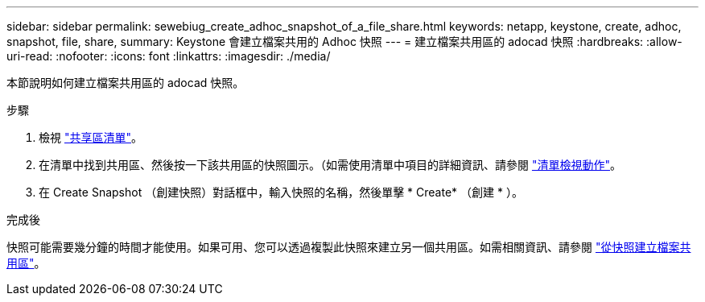 ---
sidebar: sidebar 
permalink: sewebiug_create_adhoc_snapshot_of_a_file_share.html 
keywords: netapp, keystone, create, adhoc, snapshot, file, share, 
summary: Keystone 會建立檔案共用的 Adhoc 快照 
---
= 建立檔案共用區的 adocad 快照
:hardbreaks:
:allow-uri-read: 
:nofooter: 
:icons: font
:linkattrs: 
:imagesdir: ./media/


[role="lead"]
本節說明如何建立檔案共用區的 adocad 快照。

.步驟
. 檢視 link:sewebiug_view_shares.html#view-shares["共享區清單"]。
. 在清單中找到共用區、然後按一下該共用區的快照圖示。（如需使用清單中項目的詳細資訊、請參閱 link:sewebiug_netapp_service_engine_web_interface_overview.html#list-view["清單檢視動作"]。
. 在 Create Snapshot （創建快照）對話框中，輸入快照的名稱，然後單擊 * Create* （創建 * ）。


.完成後
快照可能需要幾分鐘的時間才能使用。如果可用、您可以透過複製此快照來建立另一個共用區。如需相關資訊、請參閱 link:sewebiug_create_file_share_from_snapshot.html["從快照建立檔案共用區"]。
